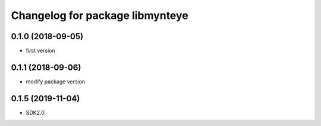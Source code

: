 ^^^^^^^^^^^^^^^^^^^^^^^^^^^^^^^^
Changelog for package libmynteye
^^^^^^^^^^^^^^^^^^^^^^^^^^^^^^^^


0.1.0 (2018-09-05)
------------------
* first version

0.1.1 (2018-09-06)
------------------
* modify package version

0.1.5 (2019-11-04)
------------------
* SDK2.0
